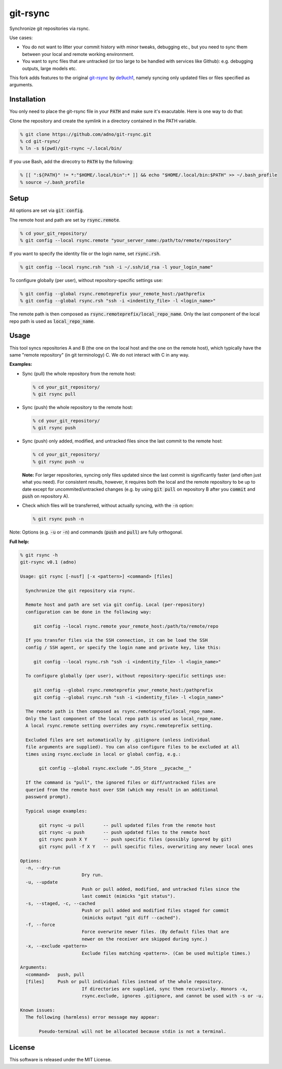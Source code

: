 git-rsync
#########

Synchronize git repositories via rsync.

Use cases:

- You do not want to litter your commit history with minor tweaks, debugging etc., but you need to sync them between your local and remote working environment.
- You want to sync files that are untracked (or too large to be handled with services like Github): e.g. debugging outputs, large models etc.

This fork adds features to the original `git-rsync <https://github.com/de9uch1/git-rsync>`_ by `de9uch1 <https://github.com/de9uch1>`_, namely syncing only updated files or files specified as arguments.

Installation
============

You only need to place the git-rsync file in your :code:`PATH` and make sure it's exacutable. Here is one way to do that:

Clone the repository and create the symlink in a directory contained in the PATH variable.

.. code:: bash

   % git clone https://github.com/adno/git-rsync.git
   % cd git-rsync/
   % ln -s $(pwd)/git-rsync ~/.local/bin/

If you use Bash, add the direcotry to :code:`PATH` by the following:

.. code:: bash

   % [[ ":${PATH}" != *:"$HOME/.local/bin":* ]] && echo "$HOME/.local/bin:$PATH" >> ~/.bash_profile
   % source ~/.bash_profile

Setup
=====

All options are set via :code:`git config`.

The remote host and path are set by :code:`rsync.remote`.

.. code:: bash

   % cd your_git_repository/
   % git config --local rsync.remote "your_server_name:/path/to/remote/repository"

If you want to specify the identity file or the login name, set :code:`rsync.rsh`.

.. code:: bash

   % git config --local rsync.rsh "ssh -i ~/.ssh/id_rsa -l your_login_name"

To configure globally (per user), without repository-specific settings use:
  
.. code:: bash

   % git config --global rsync.remoteprefix your_remote_host:/pathprefix
   % git config --global rsync.rsh "ssh -i <indentity_file> -l <login_name>"

The remote path is then composed as :code:`rsync.remoteprefix/local_repo_name`.
Only the last component of the local repo path is used as :code:`local_repo_name`.


Usage
=====

This tool syncs repositories A and B (the one on the local host and the one on the remote host), which typically have the same "remote repository" (in git terminology) C. We do not interact with C in any way.

**Examples:**

- Sync (pull) the whole repository from the remote host:

  .. code:: bash
  
     % cd your_git_repository/
     % git rsync pull
   
- Sync (push) the whole repository to the remote host:

  .. code:: bash
    
    % cd your_git_repository/
    % git rsync push

- Sync (push) only added, modified, and untracked files since the last commit to the remote host:

  .. code:: bash
  
     % cd your_git_repository/
     % git rsync push -u

  **Note:** For larger repositories, syncing only files updated since the last commit is significantly faster (and often just what you need). For consistent results, however, it requires both the local and the remote repository to be up to date except for uncommited/untracked changes (e.g. by using :code:`git pull` on repository B after you :code:`commit` and :code:`push` on repository A).

- Check which files will be transferred, without actually syncing, with the :code:`-n` option:

  .. code:: bash
  
     % git rsync push -n

Note: Options (e.g. :code:`-u` or :code:`-n`) and commands (:code:`push` and :code:`pull`) are fully orthogonal.

**Full help:**

.. code::
  
   % git rsync -h
   git-rsync v0.1 (adno)
   
   Usage: git rsync [-nusf] [-x <pattern>] <command> [files]
   
     Synchronize the git repository via rsync.
   
     Remote host and path are set via git config. Local (per-repository)
     configuration can be done in the following way:
   
   	git config --local rsync.remote your_remote_host:/path/to/remote/repo
   
     If you transfer files via the SSH connection, it can be load the SSH
     config / SSH agent, or specify the login name and private key, like this:
   
   	git config --local rsync.rsh "ssh -i <indentity_file> -l <login_name>"
   
     To configure globally (per user), without repository-specific settings use:
     
   	git config --global rsync.remoteprefix your_remote_host:/pathprefix
   	git config --global rsync.rsh "ssh -i <indentity_file> -l <login_name>"
   
     The remote path is then composed as rsync.remoteprefix/local_repo_name.
     Only the last component of the local repo path is used as local_repo_name.
     A local rsync.remote setting overrides any rsync.remoteprefix setting.
   
     Excluded files are set automatically by .gitignore (unless individual
     file arguments are supplied). You can also configure files to be excluded at all
     times using rsync.exclude in local or global config, e.g.:
     
   	  git config --global rsync.exclude ".DS_Store __pycache__"
     
     If the command is "pull", the ignored files or diff/untracked files are
     queried from the remote host over SSH (which may result in an additional
     password prompt).
     
     Typical usage examples:
   
   	  git rsync -u pull       -- pull updated files from the remote host
   	  git rsync -u push       -- push updated files to the remote host
   	  git rsync push X Y      -- push specific files (possibly ignored by git)
   	  git rsync pull -f X Y   -- pull specific files, overwriting any newer local ones
   
   Options:
     -n, --dry-run
   			  Dry run.
     -u, --update
   			  Push or pull added, modified, and untracked files since the
   			  last commit (mimicks "git status").
     -s, --staged, -c, --cached
   			  Push or pull added and modified files staged for commit
   			  (mimicks output "git diff --cached").
     -f, --force
   			  Force overwrite newer files. (By default files that are
   			  newer on the receiver are skipped during sync.)
     -x, --exclude <pattern>
   			  Exclude files matching <pattern>. (Can be used multiple times.)
   
   Arguments:
     <command>   push, pull
     [files]     Push or pull individual files instead of the whole repository.
   			  If directories are supplied, sync them recursively. Honors -x,
   			  rsync.exclude, ignores .gitignore, and cannot be used with -s or -u.
   
   Known issues:
     The following (harmless) error message may appear:
     
   	  Pseudo-terminal will not be allocated because stdin is not a terminal.
   

License
=======

This software is released under the MIT License.

